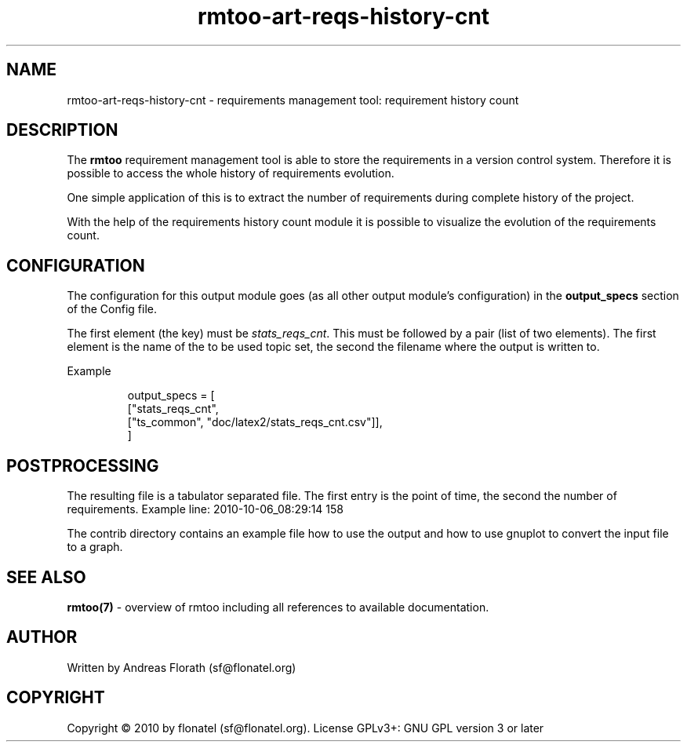 .\" 
.\" Man page for rmtoo requirement history count graph
.\"
.\" This is free documentation; you can redistribute it and/or
.\" modify it under the terms of the GNU General Public License as
.\" published by the Free Software Foundation; either version 3 of
.\" the License, or (at your option) any later version.
.\"
.\" The GNU General Public License's references to "object code"
.\" and "executables" are to be interpreted as the output of any
.\" document formatting or typesetting system, including
.\" intermediate and printed output.
.\"
.\" This manual is distributed in the hope that it will be useful,
.\" but WITHOUT ANY WARRANTY; without even the implied warranty of
.\" MERCHANTABILITY or FITNESS FOR A PARTICULAR PURPOSE.  See the
.\" GNU General Public License for more details.
.\"
.\" (c) 2010 by flonatel (sf@flonatel.org)
.\"
.TH rmtoo-art-reqs-history-cnt 1 2010-10-06 "User Commands" "Requirements Management"
.SH NAME
rmtoo-art-reqs-history-cnt \- requirements management tool: requirement 
history count
.SH DESCRIPTION
The
.B rmtoo
requirement management tool is able to store the requirements in a
version control system.  Therefore it is possible to access the whole
history of requirements evolution.
.P
One simple application of this is to extract the number of
requirements during complete history of the project.
.P
With the help of the requirements history count module it is possible
to visualize the evolution of the requirements count.
.SH CONFIGURATION
The configuration for this output module goes (as all other output
module's configuration) in the \fBoutput_specs\fR section of the
Config file. 
.P
The first element (the key) must be \fIstats_reqs_cnt\fR.  This must be
followed by a pair (list of two elements).  The first element is the
name of the to be used topic set, the second the filename where the
output is written to.
.P
Example
.sp
.RS
.nf
    output_specs = \
        [
          ["stats_reqs_cnt", 
           ["ts_common", "doc/latex2/stats_reqs_cnt.csv"]],
        ]
.SH POSTPROCESSING
The resulting file is a tabulator separated file. The first entry is
the point of time, the second the number of requirements.
Example line: 2010-10-06_08:29:14 158
.P
The contrib directory contains an example file how to use the output
and how to use gnuplot to convert the input file to a graph.
.SH "SEE ALSO"
.B rmtoo(7)
- overview of rmtoo including all references to available documentation. 
.SH AUTHOR
Written by Andreas Florath (sf@flonatel.org)
.SH COPYRIGHT
Copyright \(co 2010 by flonatel (sf@flonatel.org).
License GPLv3+: GNU GPL version 3 or later


